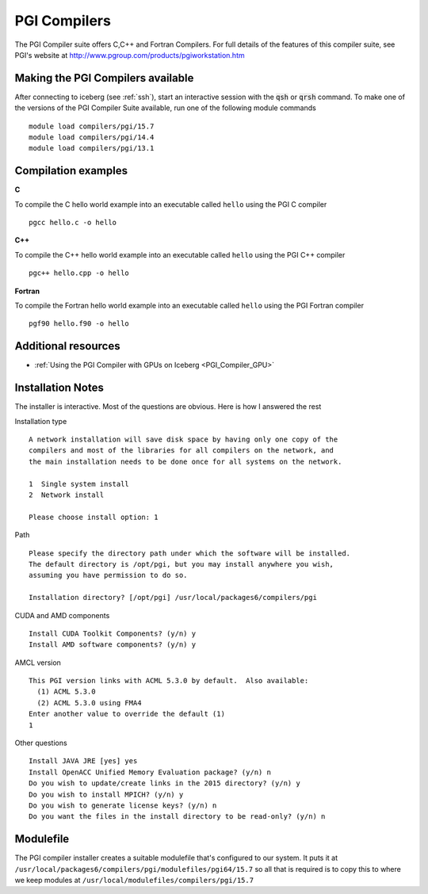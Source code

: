PGI Compilers
=============
The PGI Compiler suite offers C,C++ and Fortran Compilers. For full details of the features of this compiler suite, see PGI's website at http://www.pgroup.com/products/pgiworkstation.htm

Making the PGI Compilers available
----------------------------------

After connecting to iceberg (see :ref:`ssh`),  start an interactive session with the :code:`qsh` or :code:`qrsh` command. To make one of the versions of the PGI Compiler Suite available, run one of the following module commands ::

    module load compilers/pgi/15.7
    module load compilers/pgi/14.4
    module load compilers/pgi/13.1

Compilation examples
--------------------
**C**

To compile the C hello world example into an executable called ``hello`` using the PGI C compiler ::

    pgcc hello.c -o hello

**C++**

To compile the C++ hello world example into an executable called ``hello`` using the PGI C++ compiler ::

      pgc++ hello.cpp -o hello

**Fortran**

To compile the Fortran hello world example into an executable called ``hello`` using the PGI Fortran compiler ::

      pgf90 hello.f90 -o hello

Additional resources
--------------------

* :ref:`Using the PGI Compiler with GPUs on Iceberg <PGI_Compiler_GPU>`

Installation Notes
------------------
The installer is interactive. Most of the questions are obvious.
Here is how I answered the rest

Installation type ::

  A network installation will save disk space by having only one copy of the
  compilers and most of the libraries for all compilers on the network, and
  the main installation needs to be done once for all systems on the network.

  1  Single system install
  2  Network install

  Please choose install option: 1

Path ::

  Please specify the directory path under which the software will be installed.
  The default directory is /opt/pgi, but you may install anywhere you wish,
  assuming you have permission to do so.

  Installation directory? [/opt/pgi] /usr/local/packages6/compilers/pgi

CUDA and AMD components ::

  Install CUDA Toolkit Components? (y/n) y
  Install AMD software components? (y/n) y

AMCL version ::

  This PGI version links with ACML 5.3.0 by default.  Also available:
    (1) ACML 5.3.0
    (2) ACML 5.3.0 using FMA4
  Enter another value to override the default (1)
  1

Other questions ::

  Install JAVA JRE [yes] yes
  Install OpenACC Unified Memory Evaluation package? (y/n) n
  Do you wish to update/create links in the 2015 directory? (y/n) y
  Do you wish to install MPICH? (y/n) y
  Do you wish to generate license keys? (y/n) n
  Do you want the files in the install directory to be read-only? (y/n) n

Modulefile
----------
The PGI compiler installer creates a suitable modulefile that's configured to our system. It puts it at ``/usr/local/packages6/compilers/pgi/modulefiles/pgi64/15.7`` so all that is required is to copy this to where we keep modules at ``/usr/local/modulefiles/compilers/pgi/15.7``
